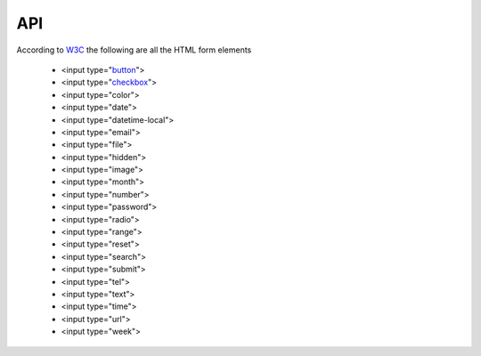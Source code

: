 API
===

According to `W3C <https://www.w3schools.com/html/html_form_input_types.asp>`_ the following are all the HTML form elements 

    * <input type="`button <elements/button.html>`_">
    * <input type="`checkbox <elements/checkbox.html>`_">
    * <input type="color">
    * <input type="date">
    * <input type="datetime-local">
    * <input type="email">
    * <input type="file">
    * <input type="hidden">
    * <input type="image">
    * <input type="month">
    * <input type="number">
    * <input type="password">
    * <input type="radio">
    * <input type="range">
    * <input type="reset">
    * <input type="search">
    * <input type="submit">
    * <input type="tel">
    * <input type="text">
    * <input type="time">
    * <input type="url">
    * <input type="week">

__ .. _button: elements/button.html
